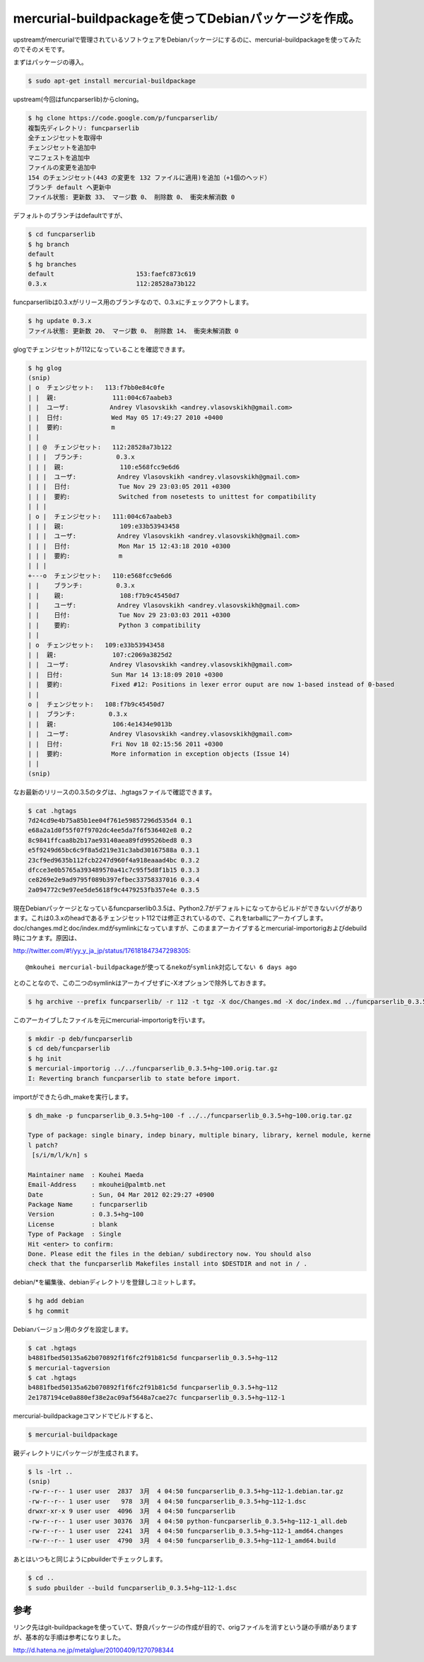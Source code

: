 mercurial-buildpackageを使ってDebianパッケージを作成。
======================================================

upstreamがmercurialで管理されているソフトウェアをDebianパッケージにするのに、mercurial-buildpackageを使ってみたのでそのメモです。



まずはパッケージの導入。


.. code-block:: sh


   $ sudo apt-get install mercurial-buildpackage




upstream(今回はfuncparserlib)からcloning。


.. code-block:: sh


   $ hg clone https://code.google.com/p/funcparserlib/
   複製先ディレクトリ: funcparserlib
   全チェンジセットを取得中
   チェンジセットを追加中
   マニフェストを追加中
   ファイルの変更を追加中
   154 のチェンジセット(443 の変更を 132 ファイルに適用)を追加（+1個のヘッド）
   ブランチ default へ更新中
   ファイル状態: 更新数 33、 マージ数 0、 削除数 0、 衝突未解消数 0




デフォルトのブランチはdefaultですが、


.. code-block:: sh


   $ cd funcparserlib
   $ hg branch
   default
   $ hg branches 
   default                      153:faefc873c619
   0.3.x                        112:28528a73b122


funcparserlibは0.3.xがリリース用のブランチなので、0.3.xにチェックアウトします。


.. code-block:: sh


   $ hg update 0.3.x
   ファイル状態: 更新数 20、 マージ数 0、 削除数 14、 衝突未解消数 0


glogでチェンジセットが112になっていることを確認できます。


.. code-block:: sh


   $ hg glog
   (snip)
   | o  チェンジセット:   113:f7bb0e84c0fe
   | |  親:               111:004c67aabeb3
   | |  ユーザ:           Andrey Vlasovskikh <andrey.vlasovskikh@gmail.com>
   | |  日付:             Wed May 05 17:49:27 2010 +0400
   | |  要約:             m
   | |
   | | @  チェンジセット:   112:28528a73b122
   | | |  ブランチ:         0.3.x
   | | |  親:               110:e568fcc9e6d6
   | | |  ユーザ:           Andrey Vlasovskikh <andrey.vlasovskikh@gmail.com>
   | | |  日付:             Tue Nov 29 23:03:05 2011 +0300
   | | |  要約:             Switched from nosetests to unittest for compatibility
   | | |
   | o |  チェンジセット:   111:004c67aabeb3
   | | |  親:               109:e33b53943458
   | | |  ユーザ:           Andrey Vlasovskikh <andrey.vlasovskikh@gmail.com>
   | | |  日付:             Mon Mar 15 12:43:18 2010 +0300
   | | |  要約:             m
   | | |
   +---o  チェンジセット:   110:e568fcc9e6d6
   | |    ブランチ:         0.3.x
   | |    親:               108:f7b9c45450d7
   | |    ユーザ:           Andrey Vlasovskikh <andrey.vlasovskikh@gmail.com>
   | |    日付:             Tue Nov 29 23:03:03 2011 +0300
   | |    要約:             Python 3 compatibility
   | |
   | o  チェンジセット:   109:e33b53943458
   | |  親:               107:c2069a3825d2
   | |  ユーザ:           Andrey Vlasovskikh <andrey.vlasovskikh@gmail.com>
   | |  日付:             Sun Mar 14 13:18:09 2010 +0300
   | |  要約:             Fixed #12: Positions in lexer error ouput are now 1-based instead of 0-based
   | |
   o |  チェンジセット:   108:f7b9c45450d7
   | |  ブランチ:         0.3.x
   | |  親:               106:4e1434e9013b
   | |  ユーザ:           Andrey Vlasovskikh <andrey.vlasovskikh@gmail.com>
   | |  日付:             Fri Nov 18 02:15:56 2011 +0300
   | |  要約:             More information in exception objects (Issue 14)
   | |
   (snip)




なお最新のリリースの0.3.5のタグは、.hgtagsファイルで確認できます。


.. code-block:: sh


   $ cat .hgtags 
   7d24cd9e4b75a85b1ee04f761e59857296d535d4 0.1
   e68a2a1d0f55f07f9702dc4ee5da7f6f536402e8 0.2
   8c9841ffcaa8b2b17ae93140aea89fd99526bed8 0.3
   e5f9249d65bc6c9f8a5d219e31c3abd30167588a 0.3.1
   23cf9ed9635b112fcb2247d960f4a918eaaad4bc 0.3.2
   dfcce3e0b5765a393489570a41c7c95f5d8f1b15 0.3.3
   ce8269e2e9ad9795f089b397efbec33758337016 0.3.4
   2a094772c9e97ee5de5618f9c4479253fb357e4e 0.3.5




現在Debianパッケージとなっているfuncparserlib0.3.5は、Python2.7がデフォルトになってからビルドができないバグがあります。これは0.3.xのheadであるチェンジセット112では修正されているので、これをtarballにアーカイブします。doc/changes.mdとdoc/index.mdがsymlinkになっていますが、このままアーカイブするとmercurial-importorigおよびdebuild時にコケます。原因は、


http://twitter.com/#!/yy_y_ja_jp/status/176181847347298305::

   @mkouhei mercurial-buildpackageが使ってるnekoがsymlink対応してない 6 days ago


とのことなので、この二つのsymlinkはアーカイブせずに-Xオプションで除外しておきます。


.. code-block:: sh


   $ hg archive --prefix funcparserlib/ -r 112 -t tgz -X doc/Changes.md -X doc/index.md ../funcparserlib_0.3.5+hg~100.orig.tar.gz




このアーカイブしたファイルを元にmercurial-importorigを行います。


.. code-block:: sh


   $ mkdir -p deb/funcparserlib
   $ cd deb/funcparserlib
   $ hg init
   $ mercurial-importorig ../../funcparserlib_0.3.5+hg~100.orig.tar.gz 
   I: Reverting branch funcparserlib to state before import.




importができたらdh_makeを実行します。


.. code-block:: sh


   $ dh_make -p funcparserlib_0.3.5+hg~100 -f ../../funcparserlib_0.3.5+hg~100.orig.tar.gz 
   
   Type of package: single binary, indep binary, multiple binary, library, kernel module, kerne
   l patch?
    [s/i/m/l/k/n] s
   
   Maintainer name  : Kouhei Maeda
   Email-Address    : mkouhei@palmtb.net 
   Date             : Sun, 04 Mar 2012 02:29:27 +0900
   Package Name     : funcparserlib
   Version          : 0.3.5+hg~100
   License          : blank
   Type of Package  : Single
   Hit <enter> to confirm: 
   Done. Please edit the files in the debian/ subdirectory now. You should also
   check that the funcparserlib Makefiles install into $DESTDIR and not in / .




debian/\*を編集後、debianディレクトリを登録しコミットします。


.. code-block:: sh


   $ hg add debian
   $ hg commit




Debianバージョン用のタグを設定します。


.. code-block:: sh


   $ cat .hgtags
   b4881fbed50135a62b070892f1f6fc2f91b81c5d funcparserlib_0.3.5+hg~112
   $ mercurial-tagversion
   $ cat .hgtags
   b4881fbed50135a62b070892f1f6fc2f91b81c5d funcparserlib_0.3.5+hg~112
   2e1787194ce0a880ef38e2ac09af5648a7cae27c funcparserlib_0.3.5+hg~112-1




mercurial-buildpackageコマンドでビルドすると、


.. code-block:: sh


   $ mercurial-buildpackage




親ディレクトリにパッケージが生成されます。


.. code-block:: sh


   $ ls -lrt ..
   (snip)
   -rw-r--r-- 1 user user  2837  3月  4 04:50 funcparserlib_0.3.5+hg~112-1.debian.tar.gz
   -rw-r--r-- 1 user user   978  3月  4 04:50 funcparserlib_0.3.5+hg~112-1.dsc
   drwxr-xr-x 9 user user  4096  3月  4 04:50 funcparserlib
   -rw-r--r-- 1 user user 30376  3月  4 04:50 python-funcparserlib_0.3.5+hg~112-1_all.deb
   -rw-r--r-- 1 user user  2241  3月  4 04:50 funcparserlib_0.3.5+hg~112-1_amd64.changes
   -rw-r--r-- 1 user user  4790  3月  4 04:50 funcparserlib_0.3.5+hg~112-1_amd64.build




あとはいつもと同じようにpbuilderでチェックします。


.. code-block:: sh


   $ cd ..
   $ sudo pbuilder --build funcparserlib_0.3.5+hg~112-1.dsc







参考
----


リンク先はgit-buildpackageを使っていて、野良パッケージの作成が目的で、origファイルを消すという謎の手順がありますが、基本的な手順は参考になりました。

http://d.hatena.ne.jp/metalglue/20100409/1270798344






.. author:: default
.. categories:: Debian
.. tags::
.. comments::
